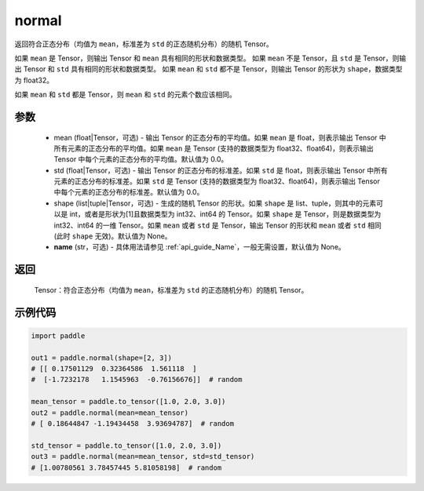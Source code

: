 .. _cn_api_tensor_random_normal:

normal
-------------------------------

.. py:function:: paddle.normal(mean=0.0, std=1.0, shape=None, name=None)


返回符合正态分布（均值为 ``mean``，标准差为 ``std`` 的正态随机分布）的随机 Tensor。

如果 ``mean`` 是 Tensor，则输出 Tensor 和 ``mean`` 具有相同的形状和数据类型。
如果 ``mean`` 不是 Tensor，且 ``std`` 是 Tensor，则输出 Tensor 和 ``std`` 具有相同的形状和数据类型。
如果 ``mean`` 和 ``std`` 都不是 Tensor，则输出 Tensor 的形状为 ``shape``，数据类型为 float32。

如果 ``mean`` 和 ``std`` 都是 Tensor，则 ``mean`` 和 ``std`` 的元素个数应该相同。

参数
::::::::::
    - mean (float|Tensor，可选) - 输出 Tensor 的正态分布的平均值。如果 ``mean`` 是 float，则表示输出 Tensor 中所有元素的正态分布的平均值。如果 ``mean`` 是 Tensor (支持的数据类型为 float32、float64)，则表示输出 Tensor 中每个元素的正态分布的平均值。默认值为 0.0。
    - std (float|Tensor，可选) - 输出 Tensor 的正态分布的标准差。如果 ``std`` 是 float，则表示输出 Tensor 中所有元素的正态分布的标准差。如果 ``std`` 是 Tensor (支持的数据类型为 float32、float64)，则表示输出 Tensor 中每个元素的正态分布的标准差。默认值为 0.0。
    - shape (list|tuple|Tensor，可选) - 生成的随机 Tensor 的形状。如果 ``shape`` 是 list、tuple，则其中的元素可以是 int，或者是形状为[1]且数据类型为 int32、int64 的 Tensor。如果 ``shape`` 是 Tensor，则是数据类型为 int32、int64 的一维 Tensor。如果 ``mean`` 或者 ``std`` 是 Tensor，输出 Tensor 的形状和 ``mean`` 或者 ``std`` 相同(此时 ``shape`` 无效)。默认值为 None。
    - **name** (str，可选) - 具体用法请参见 :ref:`api_guide_Name`，一般无需设置，默认值为 None。

返回
::::::::::
  Tensor：符合正态分布（均值为 ``mean``，标准差为 ``std`` 的正态随机分布）的随机 Tensor。

示例代码
::::::::::

.. code-block:: python

    import paddle

    out1 = paddle.normal(shape=[2, 3])
    # [[ 0.17501129  0.32364586  1.561118  ]
    #  [-1.7232178   1.1545963  -0.76156676]]  # random

    mean_tensor = paddle.to_tensor([1.0, 2.0, 3.0])
    out2 = paddle.normal(mean=mean_tensor)
    # [ 0.18644847 -1.19434458  3.93694787]  # random

    std_tensor = paddle.to_tensor([1.0, 2.0, 3.0])
    out3 = paddle.normal(mean=mean_tensor, std=std_tensor)
    # [1.00780561 3.78457445 5.81058198]  # random
